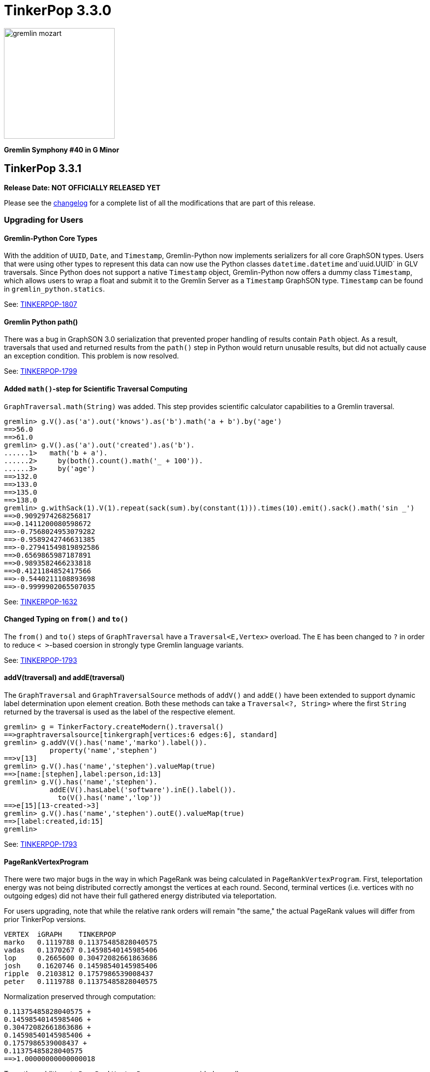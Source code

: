 ////
Licensed to the Apache Software Foundation (ASF) under one or more
contributor license agreements.  See the NOTICE file distributed with
this work for additional information regarding copyright ownership.
The ASF licenses this file to You under the Apache License, Version 2.0
(the "License"); you may not use this file except in compliance with
the License.  You may obtain a copy of the License at

  http://www.apache.org/licenses/LICENSE-2.0

Unless required by applicable law or agreed to in writing, software
distributed under the License is distributed on an "AS IS" BASIS,
WITHOUT WARRANTIES OR CONDITIONS OF ANY KIND, either express or implied.
See the License for the specific language governing permissions and
limitations under the License.
////

= TinkerPop 3.3.0

image::https://raw.githubusercontent.com/apache/tinkerpop/master/docs/static/images/gremlin-mozart.png[width=225]

*Gremlin Symphony #40 in G Minor*

== TinkerPop 3.3.1

*Release Date: NOT OFFICIALLY RELEASED YET*

Please see the link:https://github.com/apache/tinkerpop/blob/3.3.1/CHANGELOG.asciidoc#release-3-3-1[changelog] for a complete list of all the modifications that are part of this release.

=== Upgrading for Users

==== Gremlin-Python Core Types
With the addition of `UUID`, `Date`, and `Timestamp`, Gremlin-Python now implements serializers for all core GraphSON types. Users
that were using other types to represent this data can now use the Python classes `datetime.datetime` and`uuid.UUID` in GLV traversals.
Since Python does not support a native `Timestamp` object, Gremlin-Python now offers a dummy class `Timestamp`, which allows
users to wrap a float and submit it to the Gremlin Server as a `Timestamp` GraphSON type. `Timestamp` can be found in
`gremlin_python.statics`.

See: link:https://issues.apache.org/jira/browse/TINKERPOP-1807[TINKERPOP-1807]

==== Gremlin Python path()

There was a bug in GraphSON 3.0 serialization that prevented proper handling of results contain `Path` object. As a
result, traversals that used and returned results from the `path()` step in Python would return unusable results,
but did not actually cause an exception condition. This problem is now resolved.

See: link:https://issues.apache.org/jira/browse/TINKERPOP-1799[TINKERPOP-1799]

==== Added `math()`-step for Scientific Traversal Computing

`GraphTraversal.math(String)` was added. This step provides scientific calculator capabilities to a Gremlin traversal.

[source,groovy]
----
gremlin> g.V().as('a').out('knows').as('b').math('a + b').by('age')
==>56.0
==>61.0
gremlin> g.V().as('a').out('created').as('b').
......1>   math('b + a').
......2>     by(both().count().math('_ + 100')).
......3>     by('age')
==>132.0
==>133.0
==>135.0
==>138.0
gremlin> g.withSack(1).V(1).repeat(sack(sum).by(constant(1))).times(10).emit().sack().math('sin _')
==>0.9092974268256817
==>0.1411200080598672
==>-0.7568024953079282
==>-0.9589242746631385
==>-0.27941549819892586
==>0.6569865987187891
==>0.9893582466233818
==>0.4121184852417566
==>-0.5440211108893698
==>-0.9999902065507035
----

See: link:https://issues.apache.org/jira/browse/TINKERPOP-1632[TINKERPOP-1632]

==== Changed Typing on `from()` and `to()`

The `from()` and `to()` steps of `GraphTraversal` have a `Traversal<E,Vertex>` overload. The `E` has been changed to `?`
in order to reduce `< >`-based coersion in strongly type Gremlin language variants.

See: link:https://issues.apache.org/jira/browse/TINKERPOP-1793[TINKERPOP-1793]

==== addV(traversal) and addE(traversal)

The `GraphTraversal` and `GraphTraversalSource` methods of `addV()` and `addE()` have been extended to support dynamic
label determination upon element creation. Both these methods can take a `Traversal<?, String>` where the first `String`
returned by the traversal is used as the label of the respective element.

[source,groovy]
----
gremlin> g = TinkerFactory.createModern().traversal()
==>graphtraversalsource[tinkergraph[vertices:6 edges:6], standard]
gremlin> g.addV(V().has('name','marko').label()).
           property('name','stephen')
==>v[13]
gremlin> g.V().has('name','stephen').valueMap(true)
==>[name:[stephen],label:person,id:13]
gremlin> g.V().has('name','stephen').
           addE(V().hasLabel('software').inE().label()).
             to(V().has('name','lop'))
==>e[15][13-created->3]
gremlin> g.V().has('name','stephen').outE().valueMap(true)
==>[label:created,id:15]
gremlin>
----

See: link:https://issues.apache.org/jira/browse/TINKERPOP-1793[TINKERPOP-1793]

==== PageRankVertexProgram

There were two major bugs in the way in which PageRank was being calculated in `PageRankVertexProgram`. First, teleportation
energy was not being distributed correctly amongst the vertices at each round. Second, terminal vertices (i.e. vertices
with no outgoing edges) did not have their full gathered energy distributed via teleportation.

For users upgrading, note that while the relative rank orders will remain "the same," the actual PageRank values will differ
from prior TinkerPop versions.

```
VERTEX  iGRAPH    TINKERPOP
marko   0.1119788 0.11375485828040575
vadas   0.1370267 0.14598540145985406
lop     0.2665600 0.30472082661863686
josh    0.1620746 0.14598540145985406
ripple  0.2103812 0.1757986539008437
peter   0.1119788 0.11375485828040575
```

Normalization preserved through computation:

```
0.11375485828040575 +
0.14598540145985406 +
0.30472082661863686 +
0.14598540145985406 +
0.1757986539008437 +
0.11375485828040575
==>1.00000000000000018
```

Two other additions to `PageRankVertexProgram` were provided as well.

1. It now calculates the vertex count and thus, no longer requires the user to specify the vertex count.
2. It now allows the user to leverage an epsilon-based convergence instead of having to specify the number of iterations to execute.

See: link:https://issues.apache.org/jira/browse/TINKERPOP-1783[TINKERPOP-1783]

==== IO Defaults

While 3.3.0 released Gryo 3.0 and GraphSON 3.0 and these versions were defaulted in a number of places, it seems that
some key defaults were missed. Specifically, calls to `Graph.io(graphson())` and `Graph.io(gryo())` were still using
the old versions. The defaults have now been changed to ensure 3.0 is properly referenced in those cases.

==== Upgrade Neo4j

See Neo4j's link:https://neo4j.com/guides/upgrade/[3.2 Upgrade FAQ] for a complete guide on how to upgrade from the previous 2.3.3 version. Also note that many of the configuration settings have link:https://neo4j.com/developer/kb/manually-migrating-configuration-settings-from-neo4j-2x-to-neo4j-3x/[changed from neo4j 2x to 3x]

In particular, these properties referenced in TinkerPop documentation and configuration were renamed:

[width="100%",cols="2",options="header"]
|=========================================================
|Neo4j 2.3 (TinkerPop \<= 3.3.0) |Neo4j 3.2 (TinkerPop 3.3.1)
|node_auto_indexing |dbms.auto_index.nodes.enabled
|relationship_auto_indexing |dbms.auto_index.relationships.enabled
|ha.cluster_server |ha.host.coordination
|ha.server |ha.host.data
|=========================================================


=== Upgrading for Providers

IMPORTANT: It is recommended that providers also review all the upgrade instructions specified for users. Many of the
changes there may prove important for the provider's implementation.

==== Graph Database Providers

===== IO Version Check

In the `Graph.io()` method, providers are to bootstrap the `Io` instance returned with their own custom serializers
typically provided through a custom `IoRegistry` instance. Prior to this change it was not possible to easily determine
the version of `Io` that was expected (nor was it especially necessary as TinkerPop didn't have breaking format changes
between versions). As of 3.3.0 however, there could be IO test incompatibilities for some providers who need to
register a different `IoRegistry` instance depending on the version the user wants.

To allow for that check, the `Io` interface now has the following method:

[source,java]
----
public <V> boolean requiresVersion(final V version);
----

which allows the graph provider to check if a specific `GryoVersion` or `GraphSONVersion` is required. Using that
information, the provider could then assign the right `IoRegistry` to match that.

See: link:https://issues.apache.org/jira/browse/TINKERPOP-1767[TINKERPOP-1767]


== TinkerPop 3.3.0

*Release Date: August 21, 2017*

Please see the link:https://github.com/apache/tinkerpop/blob/3.3.0/CHANGELOG.asciidoc#release-3-3-0[changelog] for a complete list of all the modifications that are part of this release.

=== Upgrading for Users

==== Packaged Data Files

TinkerPop has always packaged sample graphs with its zip distributions. As of 3.3.0, the distributions will only
include Gryo 3.0, GraphSON 3.0 and GraphML (which is unversioned) files. Other versions are not included, but could
obviously be generated using the IO API directly.

==== GraphTraversal Has-Methods Re-Organized

`GraphTraversal.hasXXX()`, where `XXX` is `Id`, `Label`, `Key`, `Value`, was faulty in that they relied on calling an
intermediate method for flattening `Object[]` arguments and thus, yielding a non 1-to-1 correspondence between `GraphTraversal`
and `Bytecode`. This has been remedied. Most users will not notice this change. Perhaps only some users that may use
Java reflection over `GraphTraversal` might have a simple problem.

See: link:https://issues.apache.org/jira/browse/TINKERPOP-1520[TINKERPOP-1520]

==== Changes to IO

===== Gryo 3.0

With Gryo, TinkerPop skips version 2.0 and goes right to 3.0 (to maintain better parity with GraphSON versioning).
Gryo 3.0 fixes a number of inconsistencies with Gryo 1.0 and hopefully marks a point where Gryo is better versioned
over time. Gryo 3.0 is not compatible with Gryo 1.0 and is now the default version of Gryo exposed by TinkerPop in
Gremlin Server and IO.

It isn't hard to switch back to use of Gryo 1.0 if necessary. Here is the approach for writing an entire graph:

[source,java]
----
Graph graph = TinkerFactory.createModern();
GryoMapper mapper = graph.io(IoCore.gryo()).mapper().version(GryoVersion.V1_0).create()
try (OutputStream os = new FileOutputStream("tinkerpop-modern.json")) {
    graph.io(IoCore.gryo()).writer().mapper(mapper).create().writeGraph(os, graph)
}

final Graph newGraph = TinkerGraph.open();
try (InputStream stream = new FileInputStream("tinkerpop-modern.json")) {
    newGraph.io(IoCore.gryo()).reader().mapper(mapper).create().readGraph(stream, newGraph);
}
----

Gremlin Server configurations don't include Gryo 1.0 by default:

[source,yaml]
----
serializers:
  - { className: org.apache.tinkerpop.gremlin.driver.ser.GryoMessageSerializerV3d0, config: { ioRegistries: [org.apache.tinkerpop.gremlin.tinkergraph.structure.TinkerIoRegistryV3d0] }}             # application/vnd.gremlin-v3.0+gryo
  - { className: org.apache.tinkerpop.gremlin.driver.ser.GryoMessageSerializerV3d0, config: { serializeResultToString: true }}                                                                       # application/vnd.gremlin-v3.0+gryo-stringd
  - { className: org.apache.tinkerpop.gremlin.driver.ser.GraphSONMessageSerializerV3d0, config: { ioRegistries: [org.apache.tinkerpop.gremlin.tinkergraph.structure.TinkerIoRegistryV3d0] }}         # application/json
----

but adding an entry as follows will add it back:

[source,yaml]
----
serializers:
  - { className: org.apache.tinkerpop.gremlin.driver.ser.GryoMessageSerializerV1d0, config: { ioRegistries: [org.apache.tinkerpop.gremlin.tinkergraph.structure.TinkerIoRegistryV1d0] }}             # application/vnd.gremlin-v1.0+gryo
  - { className: org.apache.tinkerpop.gremlin.driver.ser.GryoMessageSerializerV3d0, config: { ioRegistries: [org.apache.tinkerpop.gremlin.tinkergraph.structure.TinkerIoRegistryV3d0] }}             # application/vnd.gremlin-v3.0+gryo
  - { className: org.apache.tinkerpop.gremlin.driver.ser.GryoMessageSerializerV3d0, config: { serializeResultToString: true }}                                                                       # application/vnd.gremlin-v3.0+gryo-stringd
  - { className: org.apache.tinkerpop.gremlin.driver.ser.GraphSONMessageSerializerV3d0, config: { ioRegistries: [org.apache.tinkerpop.gremlin.tinkergraph.structure.TinkerIoRegistryV3d0] }}         # application/json
----

To use Gryo 1.0 with the Java driver, just specify the 1.0 serializer directly:

[source,java]
----
GryoMapper.Builder builder = GryoMapper.build().
        version(GryoVersion.V1_0).
        addRegistry(TinkerIoRegistryV1d0.instance());
Cluster cluster = Cluster.build().serializer(GryoMessageSerializerV1d0(builder));
----

See: link:https://issues.apache.org/jira/browse/TINKERPOP-1698[TINKERPOP-1698]

===== GraphSON 3.0

GraphSON 3.0 finishes what GraphSON 2.0 began by taking the extra step to include the following types: `g:Map`,
`g:List` and `g:Set`. With these types it is now possible to get expected Gremlin results in GLVs just as one would
if using Java. This is especially true of the `g:Map` type, which allows non-string keys values, something not allowed
in regular JSON maps. This allows for common traversals like `g.V().groupCount()` to work, where the traversal groups
on a `Vertex` or some other complex object.

Note that GraphSON 3.0 does not have an option to be without types. This was a feature of 1.0 and 2.0, but it is no
longer supported. There is little point to such a feature as we see more movement toward GLVs, which require types,
and less usage of scripts with custom parsing of results.

Both TinkerGraph and Gremlin Server have been defaulted to work with GraphSON 3.0. For TinkerGraph this means that
the following commands:

[source,java]
----
Graph graph = TinkerFactory.createModern();
graph.io(IoCore.graphson()).writeGraph("tinkerpop-modern.json");

final Graph newGraph = TinkerGraph.open();
newGraph.io(IoCore.graphson()).readGraph("tinkerpop-modern.json");
----

will write and read GraphSON 3.0 format rather than 1.0. To use 1.0 (or 2.0 for that matter) format simply set the
`version()` on the appropriate builder methods:

[source,java]
----
Graph graph = TinkerFactory.createModern();
GraphSONMapper mapper = graph.io(IoCore.graphson()).mapper().version(GraphSONVersion.V1_0).create()
try (OutputStream os = new FileOutputStream("tinkerpop-modern.json")) {
    graph.io(IoCore.graphson()).writer().mapper(mapper).create().writeGraph(os, graph)
}

final Graph newGraph = TinkerGraph.open();
try (InputStream stream = new FileInputStream("tinkerpop-modern.json")) {
    newGraph.io(IoCore.graphson()).reader().mapper(mapper).create().readGraph(stream, newGraph);
}
----

For Gremlin Server, this change means that the `application/json` mime type no longer returns GraphSON 1.0 without
type embedding. Instead, Gremlin Server will return GraphSON 3.0 with partial types enabled (i.e. which is equivalent
to `application/vnd.gremlin-v3.0+json`). The `serializers` section the sample Gremlin Server YAML files now typically
look like this:

[source,yaml]
----
serializers:
  - { className: org.apache.tinkerpop.gremlin.driver.ser.GryoMessageSerializerV3d0, config: { ioRegistries: [org.apache.tinkerpop.gremlin.tinkergraph.structure.TinkerIoRegistryV3d0] }}             # application/vnd.gremlin-v3.0+gryo
  - { className: org.apache.tinkerpop.gremlin.driver.ser.GryoMessageSerializerV3d0, config: { serializeResultToString: true }}                                                                       # application/vnd.gremlin-v3.0+gryo-stringd
  - { className: org.apache.tinkerpop.gremlin.driver.ser.GraphSONMessageSerializerV3d0, config: { ioRegistries: [org.apache.tinkerpop.gremlin.tinkergraph.structure.TinkerIoRegistryV1d0] }}         # application/json
----

It is possible to bring back the original configuration for `application/json` by changing the last entry as follows:

[source,yaml]
----
  - { className: org.apache.tinkerpop.gremlin.driver.ser.GryoMessageSerializerV3d0, config: { ioRegistries: [org.apache.tinkerpop.gremlin.tinkergraph.structure.TinkerIoRegistryV3d0] }}             # application/vnd.gremlin-v3.0+gryo
  - { className: org.apache.tinkerpop.gremlin.driver.ser.GryoMessageSerializerV3d0, config: { serializeResultToString: true }}                                                                       # application/vnd.gremlin-v3.0+gryo-stringd
  - { className: org.apache.tinkerpop.gremlin.driver.ser.GraphSONMessageSerializerV1d0, config: { ioRegistries: [org.apache.tinkerpop.gremlin.tinkergraph.structure.TinkerIoRegistryV1d0]  }}        # application/json
----

See: link:https://issues.apache.org/jira/browse/TINKERPOP-1414[TINKERPOP-1414],
link:https://issues.apache.org/jira/browse/TINKERPOP-1427[TINKERPOP-1427],
link:https://issues.apache.org/jira/browse/TINKERPOP-1574[TINKERPOP-1574]

==== Graphite and Ganglia

Graphite and Ganglia are no longer packaged with the Gremlin Server distribution. They are considered optional
dependencies and therefore must be installed manually by the user.

See: link:https://issues.apache.org/jira/browse/TINKERPOP-1550[TINKERPOP-1550],
link:http://tinkerpop.apache.org/docs/3.3.0/reference/#metrics[Reference Documentation - Metrics]

==== SelectStep Defaults to Pop.last

`SelectStep` and `SelectOneStep` (`select()`) are the only `Scoping` steps that default to `Pop.mixed` as their labeled path
selection criteria. All other steps, like `match()`, `where()` and `dedup()`, use `Pop.last`. In order to better enable optimizations
around total `Pop.last` traversals, the `select()`-steps now default to `Pop.last`. Most users will not notice a difference as
it is rare for repeated labels to be used in practice. However, formal backwards compatibility is possible as outlined below.

Assuming that `x` is not a `Pop` argument:

1. Change all `select(x,y,z)` calls to `selectV3d2(x,y,z)` calls.
2. Change all `select(x,y,z)`-step calls to `select(Pop.mixed,x,y,z)`.

If an explicit `Pop` argument is provided, then no changes are required.

See: link:https://issues.apache.org/jira/browse/TINKERPOP-1541[TINKERPOP-1541]

==== OptionalStep and Side-Effects

The `optional()`-step was previously implemented using `ChooseStep`. However, if the optional branch contained side-effects,
then unexpected behaviors can emerge. Thus, a potential backwards compatibility issue arises if side-effects were being
used in `optional()`. However, the behavior would be unpredictable so this backwards incompatibility is desirable.

See link:https://issues.apache.org/jira/browse/TINKERPOP-1506[TINKERPOP-1506]

==== Gremlin Console Initialization

It is no longer possible to intialize the Gremlin Console with a script without use of `-e`. In other words, prior
versions allowed:

[source,text]
bin/gremlin.sh gremlin.groovy

Such a command must now be written as:

[source,text]
bin/gremlin.sh -i gremlin.groovy

See: link:https://issues.apache.org/jira/browse/TINKERPOP-1283[TINKERPOP-1283],
link:https://issues.apache.org/jira/browse/TINKERPOP-1651[TINKERPOP-1651]

==== GraphTraversal valueMap() Signature Updated

`GraphTraversal.valueMap(includeTokens,propertyKeys...)` now returns a `Map<Object,E>` to account for the presence of `T.id` or `T.label` if you pass `true` to it.

See: link:https://issues.apache.org/jira/browse/TINKERPOP-1283[TINKERPOP-1483]

==== HADOOP_GREMLIN_LIBS and Spark

The TinkerPop reference documentation has always mentioned that the `gremlin-spark` `/lib` directory needed to be
added to `HADOOP_GREMLIN_LIBS` environment variable. In reality, that was not truly necessary. With Spark 1.x having
`gremlin-spark` in `HADOOP_GREMLIN_LIBS` hasn't been a problem, but Spark 2.0 introduces a check for duplicate jars
on the path which will cause job initialization to fail. As a result, going forward with TinkerPop 3.3.0, the
`gremlin-spark` `lib` directory should not be included in `HADOOP_GREMLIN_LIBS`.

==== Deprecation Removal

The following deprecated classes, methods or fields have been removed in this version:

* `giraph-gremlin`
** `org.apache.tinkerpop.gremlin.giraph.groovy.plugin.GiraphGremlinPlugin`
* `gremlin-console`
** `org.apache.tinkerpop.gremlin.console.Console(String)`
** `org.apache.tinkerpop.gremlin.console.ConsoleImportCustomizerProvider`
** `org.apache.tinkerpop.gremlin.console.plugin.*`
** `org.apache.tinkerpop.gremlin.console.groovy.plugin.DriverGremlinPlugin`
** `org.apache.tinkerpop.gremlin.console.groovy.plugin.DriverRemoteAcceptor`
** `org.apache.tinkerpop.gremlin.console.groovy.plugin.GephiGremlinPlugin`
** `org.apache.tinkerpop.gremlin.console.groovy.plugin.UtilitiesGremlinPlugin`
* `gremlin-core`
** `org.apache.tinkerpop.gremlin.jsr223.CoreGremlinModule`
** `org.apache.tinkerpop.gremlin.jsr223.CoreGremlinPlugin#INSTANCE`
** `org.apache.tinkerpop.gremlin.jsr223.GremlinModule`
** `org.apache.tinkerpop.gremlin.jsr223.SingleGremlinScriptEngineManager#getInstance()`
** `org.apache.tinkerpop.gremlin.jsr223.GremlinScriptEngineManager#addModule(GremlinModule)`
** `org.apache.tinkerpop.gremlin.jsr223.console.PluginAcceptor`
** `org.apache.tinkerpop.gremlin.process.traversal.TraversalSource.Builder`
** `org.apache.tinkerpop.gremlin.process.traversal.util.ConnectiveP(P...)`
** `org.apache.tinkerpop.gremlin.process.traversal.util.AndP(P...)`
** `org.apache.tinkerpop.gremlin.process.traversal.util.OrP(P...)`
** `org.apache.tinkerpop.gremlin.process.traversal.util.TraversalScriptFunction`
** `org.apache.tinkerpop.gremlin.process.traversal.util.TraversalScriptHelper`
** `org.apache.tinkerpop.gremlin.process.traversal.Order.keyIncr`
** `org.apache.tinkerpop.gremlin.process.traversal.Order.valueIncr`
** `org.apache.tinkerpop.gremlin.process.traversal.Order.keyDecr`
** `org.apache.tinkerpop.gremlin.process.traversal.Order.valueIncr`
** `org.apache.tinkerpop.gremlin.process.traversal.dsl.GraphTraversal.mapKeys()`
** `org.apache.tinkerpop.gremlin.process.traversal.dsl.GraphTraversal.mapValues()`
** `org.apache.tinkerpop.gremlin.process.traversal.dsl.graph.GraphTraversal#addV(Object...)`
** `org.apache.tinkerpop.gremlin.process.traversal.dsl.graph.GraphTraversal#addE(Direction, String, String, Object...)`
** `org.apache.tinkerpop.gremlin.process.traversal.dsl.graph.GraphTraversal#addOutE(String, String, Object...)`
** `org.apache.tinkerpop.gremlin.process.traversal.dsl.graph.GraphTraversal#addInV(String, String, Object...)`
** `org.apache.tinkerpop.gremlin.process.traversal.dsl.graph.GraphTraversal#selectV3d2()`
** `org.apache.tinkerpop.gremlin.process.traversal.Bindings()`
** `org.apache.tinkerpop.gremlin.process.traversal.dsl.graph.GraphTraversalSource#withBindings(Bindings)`
** `org.apache.tinkerpop.gremlin.structure.Transaction.submit(Function)`
** `org.apache.tinkerpop.gremlin.process.traversal.dsl.graph.GraphTraversal#sack(BiFunction,String)`
** `org.apache.tinkerpop.gremlin.process.traversal.strategy.finalization.LazyBarrierStrategy`
** `org.apache.tinkerpop.gremlin.process.traversal.TraversalSideEffects` (various methods)
** `org.apache.tinkerpop.gremlin.process.computer.traversal.step.VertexComputing#generateComputer(Graph)`
** `org.apache.tinkerpop.gremlin.process.traversal.dsl.graph.GraphTraversal#groupV3d0(String)`
** `org.apache.tinkerpop.gremlin.process.traversal.dsl.graph.GraphTraversal#groupV3d0()`
** `org.apache.tinkerpop.gremlin.structure.Graph.Features.VertexPropertyFeatures#supportsAddProperty()`
** `org.apache.tinkerpop.gremlin.structure.Graph.Features.VertexPropertyFeatures#FEATURE_ADD_PROPERTY`
** `org.apache.tinkerpop.gremlin.structure.Graph.OptIn#SUITE_GROOVY_PROCESS_STANDARD`
** `org.apache.tinkerpop.gremlin.structure.Graph.OptIn#SUITE_GROOVY_PROCESS_COMPUTER`
** `org.apache.tinkerpop.gremlin.structure.Graph.OptIn#SUITE_GROOVY_ENVIRONMENT`
** `org.apache.tinkerpop.gremlin.structure.Graph.OptIn#SUITE_GROOVY_ENVIRONMENT_INTEGRATE`
** `org.apache.tinkerpop.gremlin.structure.io.Io.Builder#registry(IoRegistry)`
** `org.apache.tinkerpop.gremlin.structure.io.graphson.GraphSONMapper.Builder#embedTypes(boolean)`
** `org.apache.tinkerpop.gremlin.structure.Transaction.submit(Function)`
** `org.apache.tinkerpop.gremlin.structure.util.detached.DetachedEdge(Object,String,Map,Pair,Pair)`
** `org.apache.tinkerpop.gremlin.util.CoreImports`
** `org.apache.tinkerpop.gremlin.util.ScriptEngineCache`
** `org.apache.tinkerpop.gremlin.process.computer.util.ConfigurationTraversal`
* `gremlin-driver`
** `org.apache.tinkerpop.gremlin.driver.Cluster$Builder#reconnectIntialDelay(int)`
** `org.apache.tinkerpop.gremlin.driver.ser.GryoMessageSerializerV1d0(GryoMapper)`
** `org.apache.tinkerpop.gremlin.driver.ser.AbstractGraphSONMessageSerializerV2d0#TOKEN_USE_MAPPER_FROM_GRAPH`
** `org.apache.tinkerpop.gremlin.driver.ser.AbstractGryoSONMessageSerializerV2d0#TOKEN_USE_MAPPER_FROM_GRAPH`
* `gremlin-groovy`
** `org.apache.tinkerpop.gremlin.groovy.AbstractImportCustomizerProvider`
** `org.apache.tinkerpop.gremlin.groovy.CompilerCustomizerProvider`
** `org.apache.tinkerpop.gremlin.groovy.DefaultImportCustomizerProvider`
** `org.apache.tinkerpop.gremlin.groovy.EmptyImportCustomizerProvider`
** `org.apache.tinkerpop.gremlin.groovy.ImportCustomizerProvider`
** `org.apache.tinkerpop.gremlin.groovy.NoImportCustomizerProvider`
** `org.apache.tinkerpop.gremlin.groovy.engine.ConcurrentBindings`
** `org.apache.tinkerpop.gremlin.groovy.engine.GremlinExecutor#build(String,List,List,List,Map)`
** `org.apache.tinkerpop.gremlin.groovy.engine.GremlinExecutor#getScriptEngines()`
** `org.apache.tinkerpop.gremlin.groovy.engine.GremlinExecutor#getGlobalBindings()`
** `org.apache.tinkerpop.gremlin.groovy.engine.GremlinExecutor.Builder#enabledPlugins(Set)`
** `org.apache.tinkerpop.gremlin.groovy.engine.GremlinExecutor.Builder#addEngineSettings(String,List,List,List,Map)`
** `org.apache.tinkerpop.gremlin.groovy.engine.GremlinExecutor.Builder#engineSettings(Map)`
** `org.apache.tinkerpop.gremlin.groovy.engine.GremlinExecutor.Builder#use(List)`
** `org.apache.tinkerpop.gremlin.groovy.engine.ScriptEngines`
** `org.apache.tinkerpop.gremlin.groovy.function.*`
** `org.apache.tinkerpop.gremlin.groovy.plugin.*`
** `org.apache.tinkerpop.gremlin.groovy.plugin.credential.*`
** `org.apache.tinkerpop.gremlin.groovy.jsr223.DependencyManager`
** `org.apache.tinkerpop.gremlin.groovy.jsr223.GremlinGroovyScriptEngine(ImportCustomizerProvider)`
** `org.apache.tinkerpop.gremlin.groovy.jsr223.GremlinGroovyScriptEngine(CompilerCustomizerProvider)`
** `org.apache.tinkerpop.gremlin.groovy.jsr223.GremlinGroovyScriptEngine#plugins()`
** `org.apache.tinkerpop.gremlin.groovy.jsr223.ScriptExecutor`
** `org.apache.tinkerpop.gremlin.groovy.jsr223.ScriptEnginePluginAcceptor`
** `org.apache.tinkerpop.gremlin.groovy.jsr223.customizer.SandboxExtension`
** `org.apache.tinkerpop.gremlin.groovy.jsr223.customizer.*`
** `org.apache.tinkerpop.gremlin.groovy.util.DependencyGrabber#deleteDependenciesFromPath(org.apache.tinkerpop.gremlin.groovy.plugin.Artifact)`
** `org.apache.tinkerpop.gremlin.groovy.util.DependencyGrabber#copyDependenciesToPath(org.apache.tinkerpop.gremlin.groovy.plugin.Artifact)`
* `gremlin-python`
** `org.apache.tinkerpop.gremlin.python.jsr223.GremlinJythonScriptEngine#()`
* `gremlin-server`
** `org.apache.tinkerpop.gremlin.server.GremlinServer(ServerGremlinExecutor)`
** `org.apache.tinkerpop.gremlin.server.Settings#plugins`
** `org.apache.tinkerpop.gremlin.server.auth.AllowAllAuthenticator.newSaslNegotiator()`
** `org.apache.tinkerpop.gremlin.server.auth.Authenticator.newSaslNegotiator()`
** `org.apache.tinkerpop.gremlin.server.auth.Krb5Authenticator.newSaslNegotiator()`
** `org.apache.tinkerpop.gremlin.server.auth.SimpleAuthenticator.newSaslNegotiator()`
** `org.apache.tinkerpop.gremlin.server.handler.IteratorHandler`
** `org.apache.tinkerpop.gremlin.server.handler.NioGremlinResponseEncoder`
** `org.apache.tinkerpop.gremlin.server.handler.WsGremlinResponseEncoder`
** `org.apache.tinkerpop.gremlin.server.handler.OpSelectorHandler.errorMeter`
** `org.apache.tinkerpop.gremlin.server.op.control.*`
** `org.apache.tinkerpop.gremlin.server.op.AbstractEvalOpProcessor.errorMeter`
** `org.apache.tinkerpop.gremlin.server.op.AbstractEvalOpProcessor.validBindingName`
** `org.apache.tinkerpop.gremlin.server.op.session.Session.kill()`
** `org.apache.tinkerpop.gremlin.server.op.session.Session.manualkill()`
* `hadoop-gremlin`
** `org.apache.tinkerpop.gremlin.hadoop.Constants#GREMLIN_HADOOP_GRAPH_INPUT_FORMAT`
** `org.apache.tinkerpop.gremlin.hadoop.Constants#GREMLIN_HADOOP_GRAPH_OUTPUT_FORMAT`
** `org.apache.tinkerpop.gremlin.hadoop.Constants#GREMLIN_HADOOP_GRAPH_INPUT_FORMAT_HAS_EDGES`
** `org.apache.tinkerpop.gremlin.hadoop.Constants#GREMLIN_HADOOP_GRAPH_OUTPUT_FORMAT_HAS_EDGES`
** `org.apache.tinkerpop.gremlin.hadoop.Constants#GREMLIN_SPARK_GRAPH_INPUT_RDD`
** `org.apache.tinkerpop.gremlin.hadoop.Constants#GREMLIN_SPARK_GRAPH_OUTPUT_RDD`
* `spark-gremlin`
** `org.apache.tinkerpop.gremlin.spark.groovy.plugin.SparkGremlinPlugin`
* `tinkergraph-gremlin`
** `org.apache.tinkerpop.gremlin.tinkergraph.groovy.plugin.TinkerGraphGremlinPlugin`
** `org.apache.tinkerpop.gremlin.tinkergraph.structure.TinkerGraph#CONFIG_*`
** `org.apache.tinkerpop.gremlin.tinkergraph.structure.TinkerIoRegistry`
** `org.apache.tinkerpop.gremlin.tinkergraph.structure.TinkerIoRegistryV1d0#getInstance()`
** `org.apache.tinkerpop.gremlin.tinkergraph.structure.TinkerIoRegistryV2d0#getInstance()`

Please see the javadoc deprecation notes or upgrade documentation specific to when the deprecation took place to
understand how to resolve this breaking change.

See: link:https://issues.apache.org/jira/browse/TINKERPOP-832[TINKERPOP-832],
link:https://issues.apache.org/jira/browse/TINKERPOP-833[TINKERPOP-833],
link:https://issues.apache.org/jira/browse/TINKERPOP-834[TINKERPOP-834],
link:https://issues.apache.org/jira/browse/TINKERPOP-999[TINKERPOP-999],
link:https://issues.apache.org/jira/browse/TINKERPOP-1010[TINKERPOP-1010],
link:https://issues.apache.org/jira/browse/TINKERPOP-1028[TINKERPOP-1028],
link:https://issues.apache.org/jira/browse/TINKERPOP-1040[TINKERPOP-1040],
link:https://issues.apache.org/jira/browse/TINKERPOP-1046[TINKERPOP-1046],
link:https://issues.apache.org/jira/browse/TINKERPOP-1049[TINKERPOP-1049],
link:https://issues.apache.org/jira/browse/TINKERPOP-1142[TINKERPOP-1142],
link:https://issues.apache.org/jira/browse/TINKERPOP-1169[TINKERPOP-1169],
link:https://issues.apache.org/jira/browse/TINKERPOP-1171[TINKERPOP-1171],
link:https://issues.apache.org/jira/browse/TINKERPOP-1275[TINKERPOP-1275],
link:https://issues.apache.org/jira/browse/TINKERPOP-1283[TINKERPOP-1283],
link:https://issues.apache.org/jira/browse/TINKERPOP-1289[TINKERPOP-1289],
link:https://issues.apache.org/jira/browse/TINKERPOP-1291[TINKERPOP-1291],
link:https://issues.apache.org/jira/browse/TINKERPOP-1420[TINKERPOP-1420],
link:https://issues.apache.org/jira/browse/TINKERPOP-1421[TINKERPOP-1421],
link:https://issues.apache.org/jira/browse/TINKERPOP-1465[TINKERPOP-1465],
link:https://issues.apache.org/jira/browse/TINKERPOP-1481[TINKERPOP-1481],
link:https://issues.apache.org/jira/browse/TINKERPOP-1526[TINKERPOP-1526],
link:https://issues.apache.org/jira/browse/TINKERPOP-1603[TINKERPOP-1603],
link:https://issues.apache.org/jira/browse/TINKERPOP-1612[TINKERPOP-1612],
link:https://issues.apache.org/jira/browse/TINKERPOP-1622[TINKERPOP-1622],
link:https://issues.apache.org/jira/browse/TINKERPOP-1651[TINKERPOP-1651],
link:https://issues.apache.org/jira/browse/TINKERPOP-1694[TINKERPOP-1694],
link:https://issues.apache.org/jira/browse/TINKERPOP-1700[TINKERPOP-1700],
link:https://issues.apache.org/jira/browse/TINKERPOP-1706[TINKERPOP-1706],
link:https://issues.apache.org/jira/browse/TINKERPOP-1721[TINKERPOP-1721],
link:https://issues.apache.org/jira/browse/TINKERPOP-1719[TINKERPOP-1719],
link:https://issues.apache.org/jira/browse/TINKERPOP-1720[TINKERPOP-1720],
link:https://issues.apache.org/jira/browse/TINKERPOP-880[TINKERPOP-880],
link:https://issues.apache.org/jira/browse/TINKERPOP-1170[TINKERPOP-1170],
link:https://issues.apache.org/jira/browse/TINKERPOP-1729[TINKERPOP-1729]

==== Gremlin-server.sh and Init Scripts

`gremlin-server.sh` is now also an init script and can no longer be started without parameters. To start it in the
foreground with defaults like previous usage, please use the `console` parameter. Also, `gremlin-server.sh` will
continue to start in the foreground when provided a yaml configuration file.

How to install as a service has been added to the link:http://tinkerpop.apache.org/docs/3.3.0/reference/#_as_a_service[Reference Documentation - As A Service].

The switch name has changed for installing dependencies. `-i` has been deprecated and replaced by `install`.

See: link:https://issues.apache.org/jira/browse/TINKERPOP-980[TINKERPOP-980], link:http://tinkerpop.apache.org/docs/3.3.0/reference/#_configuring_2[Reference Documentation - Server Configuration].

==== Removal of useMapperFromGraph

The `userMapperFromGraph` serialization configuration option was used to allow the IO configurations of a specific
graph to be assigned to a specific serializer. This feature has been removed completely now. Please use the
`ioRegistries` configuration option to add one or more specific `Graph` serialization capabilities to a serializer.

[source,yaml]
----
serializers:
  - { className: org.apache.tinkerpop.gremlin.driver.ser.GryoMessageSerializerV1d0, config: { ioRegistries: [org.apache.tinkerpop.gremlin.tinkergraph.structure.TinkerIoRegistryV1d0] }}            # application/vnd.gremlin-v1.0+gryo
----

see: link:https://issues.apache.org/jira/browse/TINKERPOP-1699[TINKERPOP-1699]

==== Gremlin-server.bat

The switch name has changed for installing dependencies. `-i` has been deprecated and replaced by `install`.

==== SparkGraphComputer GryoRegistrator

Historically, `SparkGraphComputer` has  used `GryoSerializer` to handle the serialization of objects in Spark. The reason
this exists is because TinkerPop uses a shaded version of Kryo and thus, couldn't use the standard `KryoSerializer`-model
provided by Spark. However, a "shim model" was created which allows for the shaded and unshaded versions of Kryo to
interact with one another. To this end, `KryoSerializer` can now be used with a `GryoRegistrator`. The properties file
for a `SparkGraphComputer` now looks as follows:

```
spark.serializer=org.apache.spark.serializer.KryoSerializer
spark.kryo.registrator=org.apache.tinkerpop.gremlin.spark.structure.io.gryo.GryoRegistrator
```

If the old `GryoSerializer` model is desired, then the properties file should simply look as before:

```
spark.serializer=org.apache.tinkerpop.gremlin.spark.structure.io.gryo.GryoSerializer
```

See: link:https://issues.apache.org/jira/browse/TINKERPOP-1389

==== ScriptInputFormat

The API for the script provided to a `ScriptInputFormat` has changed slightly. The signature for `parse(line, factory)`
is now simply `parse(line)`. The inclusion of `factory` was deprecated in 3.1.2. Instead of using the {{factory}} to
get the {{StarGraph}} there is a {{graph}} variable in the glocal context of the script. Simply use that directly in
the script.

See: link:https://issues.apache.org/jira/browse/TINKERPOP-1137[TINKERPOP-1137],
link:http://tinkerpop.apache.org/docs/3.3.0-SNAPSHOT/reference/#script-io-format[Reference Documentation - Script I/O Format]

=== Upgrading for Providers

IMPORTANT: It is recommended that providers also review all the upgrade instructions specified for users. Many of the
changes there may prove important for the provider's implementation.

==== Graph System Providers

===== GremlnPlugin

The previously deprecated `GremlinPlugin` system has been removed. The old `GremlinPlugin` interface formerly resided
in the `org.apache.tinkerpop.gremlin.groovy.plugin` package of `gremlin-groovy`. This interface was replaced by an
interface of the same name in 3.2.4, which now resides in the `org.apache.tinkerpop.gremlin.jsr223` package in
`gremlin-core`. Obviously, existing plugins will need to be updated to use this new interface.

The plugin model has changed slightly to be more generic and not specifically bound to Groovy based script engines.
Under the new model, the plugin simply returns `Customizer` instances that can be applied generically to any
`ScriptEngine` or specifically to a particular `ScriptEngine`. More details can be found in the
link:http://tinkerpop.apache.org/docs/x.y.z/dev/provider/#gremlin-plugins[Provider Documentation]

==== Graph Database Providers

===== Test Suite Removal

A number of test suites that were previously deprecated have been removed which should reduce the burden on graph
providers who are implementing TinkerPop. Test suites related to perfrmance based on `junit-benchmarks` have been
removed as have the suites in `gremlin-groovy-test` (in fact, this entire module has been removed). Specifically,
providers should be concerned with breaking changes related to the removal of:

* `StructurePerformanceSuite`
* `ProcessPerformanceSuite`
* `GroovyEnvironmentPerformanceSuite`
* `GroovyProcessStandardSuite`
* `GroovyProcessComputerSuite`
* `GroovyEnvironmentSuite`
* `GroovyEnvironmentIntegrateSuite`

Those graph providers who relied on these tests should simply remove them from their respective test suites. Beware of
`OptOut` annotations that reference tests in these suites as test failure will occur if those references are not
removed.

See: link:https://issues.apache.org/jira/browse/TINKERPOP-1235[TINKERPOP-1235], link:https://issues.apache.org/jira/browse/TINKERPOP-1612[TINKERPOP-1612]

===== TransactionException

The `AbstractTransaction.TransactionException` class is now just `TransactionException` which extends `RuntimeExcetpion`
rather than `Exception`. Providers should consider using this exception to wrap their own on calls to
`Transaction.commit()` or `Transaction.rollback()`. By throwing this exception, the TinkerPop stack can better respond
to transaction problems and it allows for more common, generalized error handling for users.

See: link:https://issues.apache.org/jira/browse/TINKERPOP-1004[TINKERPOP-1004]

==== Driver Providers

===== SASL Byte Array

Gremlin Server no longer supports accepting a byte array for the value passed to the "sasl" parameter in
authentication messages. It only accepts a Base64 encoded string.

See: link:https://issues.apache.org/jira/browse/TINKERPOP-1603[TINKERPOP-1603]
